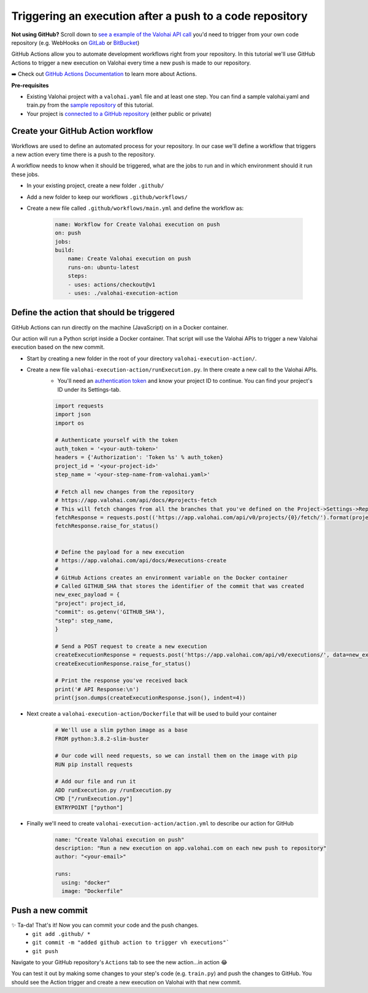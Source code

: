 .. meta::
    :description: In this tutorial you'll learn to use GitHub Actions to trigger a Valohai execution from a new push to a GitHub repository.

Triggering an execution after a push to a code repository
=========================================================

.. container:: alert alert-success

    **Not using GitHub?** Scroll down to `see a example of the Valohai API call </tutorials/apis/trigger-exec-from-github/#define-the-action-that-should-be-triggered>`_ you'd need to trigger from your own code repository (e.g. WebHooks on `GitLab <https://docs.gitlab.com/ee/user/project/integrations/webhooks.html>`_ or `BitBucket <https://confluence.atlassian.com/bitbucket/manage-webhooks-735643732.html>`_)

..

GitHub Actions allow you to automate development workflows right from your repository. In this tutorial we'll use GitHub Actions to trigger a new execution on Valohai every time a new push is made to our repository.

➡️ Check out `GitHub Actions Documentation <https://help.github.com/en/actions>`_ to learn more about Actions.

.. container:: alert alert-warning

    **Pre-requisites**

    * Existing Valohai project with a ``valohai.yaml`` file and at least one step. You can find a sample valohai.yaml and train.py from the `sample repository <https://github.com/DrazenDodik/vh_execution_onpush>`_ of this tutorial.
    * Your project is `connected to a GitHub repository </tutorials/code-repository/private-github-repository/>`_ (either public or private)

..


Create your GitHub Action workflow
^^^^^^^^^^^^^^^^^^^^^^^^^^^^^^^^^^^^

Workflows are used to define an automated process for your repository. In our case we'll define a workflow that triggers a new action every time there is a push to the repository.

A workflow needs to know when it should be triggered, what are the jobs to run and in which environment should it run these jobs.

* In your existing project, create a new folder ``.github/``
* Add a new folder to keep our workflows ``.github/workflows/``
* Create a new file called ``.github/workflows/main.yml`` and define the workflow as:

    .. code:: yaml

        name: Workflow for Create Valohai execution on push
        on: push
        jobs:
        build:
            name: Create Valohai execution on push
            runs-on: ubuntu-latest
            steps:
            - uses: actions/checkout@v1
            - uses: ./valohai-execution-action

    ..

Define the action that should be triggered
^^^^^^^^^^^^^^^^^^^^^^^^^^^^^^^^^^^^^^^^^^^^^

GitHub Actions can run directly on the machine (JavaScript) on in a Docker container.

Our action will run a Python script inside a Docker container. That script will use the Valohai APIs to trigger a new Valohai execution based on the new commit.

* Start by creating a new folder in the root of your directory ``valohai-execution-action/``.

* Create a new file ``valohai-execution-action/runExecution.py``. In there create a new call to the Valohai APIs.
    * You'll need an `authentication token <https://app.valohai.com/auth/>`_ and know your project ID to continue. You can find your project's ID under its Settings-tab.

    .. code:: python

        import requests
        import json
        import os

        # Authenticate yourself with the token
        auth_token = '<your-auth-token>'
        headers = {'Authorization': 'Token %s' % auth_token}
        project_id = '<your-project-id>'
        step_name = '<your-step-name-from-valohai.yaml>'

        # Fetch all new changes from the repository
        # https://app.valohai.com/api/docs/#projects-fetch
        # This will fetch changes from all the branches that you've defined on the Project->Settings->Repository tab
        fetchResponse = requests.post(('https://app.valohai.com/api/v0/projects/{0}/fetch/').format(project_id), data={'id': project_id}, headers=headers)
        fetchResponse.raise_for_status()


        # Define the payload for a new execution
        # https://app.valohai.com/api/docs/#executions-create
        #
        # GitHub Actions creates an environment variable on the Docker container
        # Called GITHUB_SHA that stores the identifier of the commit that was created
        new_exec_payload = {
        "project": project_id,
        "commit": os.getenv('GITHUB_SHA'),
        "step": step_name,
        }

        # Send a POST request to create a new execution
        createExecutionResponse = requests.post('https://app.valohai.com/api/v0/executions/', data=new_exec_payload, headers=headers)
        createExecutionResponse.raise_for_status()

        # Print the response you've received back
        print('# API Response:\n')
        print(json.dumps(createExecutionResponse.json(), indent=4))


    ..

* Next create a ``valohai-execution-action/Dockerfile`` that will be used to build your container
    .. code:: yaml

        # We'll use a slim python image as a base
        FROM python:3.8.2-slim-buster

        # Our code will need requests, so we can install them on the image with pip
        RUN pip install requests

        # Add our file and run it
        ADD runExecution.py /runExecution.py
        CMD ["/runExecution.py"]
        ENTRYPOINT ["python"]

    ..

* Finally we'll need to create ``valohai-execution-action/action.yml`` to describe our action for GitHub
    .. code:: yaml

        name: "Create Valohai execution on push"
        description: "Run a new execution on app.valohai.com on each new push to repository"
        author: "<your-email>"

        runs:
          using: "docker"
          image: "Dockerfile"

    ..

Push a new commit
^^^^^^^^^^^^^^^^^^^

✨ Ta-da! That's it! Now you can commit your code and the push changes.
    * ``git add .github/ *``
    * ``git commit -m "added github action to trigger vh executions"```
    * ``git push``

Navigate to your GitHub repository's ``Actions`` tab to see the new action...in action 😂

You can test it out by making some changes to your step's code (e.g. ``train.py``) and push the changes to GitHub. You should see the Action trigger and create a new execution on Valohai with that new commit.

